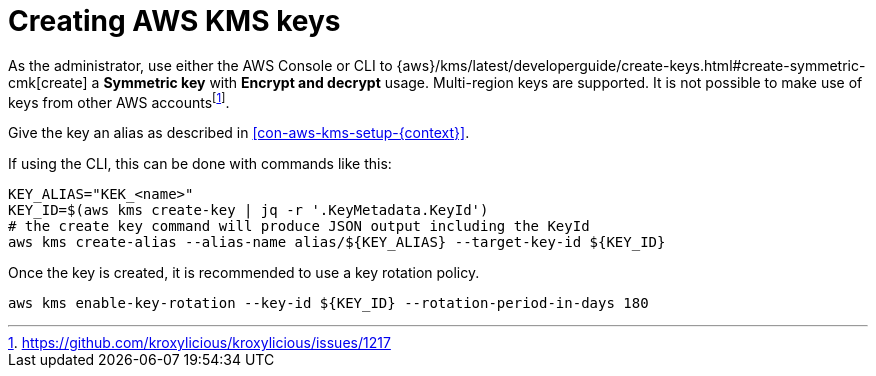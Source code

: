 // file included in the following:
//
// assembly-aws-kms.adoc

[id='con-aws-kms-key-creation-{context}']
= Creating AWS KMS keys

As the administrator, use either the AWS Console or CLI to
{aws}/kms/latest/developerguide/create-keys.html#create-symmetric-cmk[create] a *Symmetric key* with *Encrypt and decrypt*
usage.
Multi-region keys are supported.
It is not possible to make use of keys from other AWS accountsfootnote:[https://github.com/kroxylicious/kroxylicious/issues/1217].

Give the key an alias as described in xref:con-aws-kms-setup-{context}[].

If using the CLI, this can be done with commands like this:

[source,shell]
----
KEY_ALIAS="KEK_<name>"
KEY_ID=$(aws kms create-key | jq -r '.KeyMetadata.KeyId')
# the create key command will produce JSON output including the KeyId
aws kms create-alias --alias-name alias/${KEY_ALIAS} --target-key-id ${KEY_ID}
----

Once the key is created, it is recommended to use a key rotation policy.

[source,shell]
----
aws kms enable-key-rotation --key-id ${KEY_ID} --rotation-period-in-days 180
----


